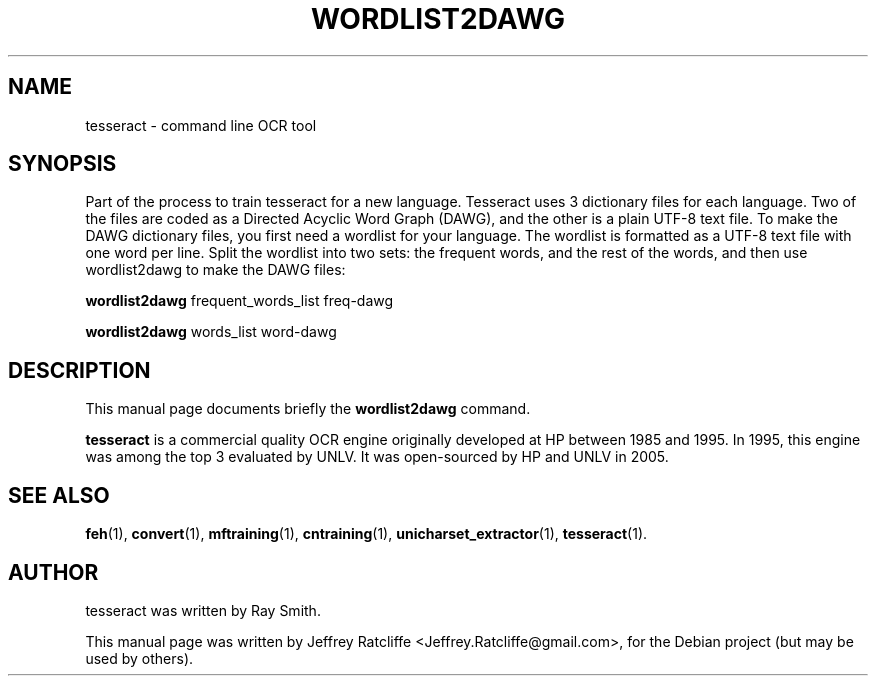 .TH WORDLIST2DAWG 1 "August 21, 2007"
.SH NAME
tesseract \- command line OCR tool
.SH SYNOPSIS
Part of the process to train tesseract for a new language. Tesseract uses 3 dictionary files for each language. Two of the files are coded as a Directed Acyclic Word Graph (DAWG), and the other is a plain UTF-8 text file. To make the DAWG dictionary files, you first need a wordlist for your language. The wordlist is formatted as a UTF-8 text file with one word per line. Split the wordlist into two sets: the frequent words, and the rest of the words, and then use wordlist2dawg to make the DAWG files:
.PP
.B wordlist2dawg
.RI "frequent_words_list freq-dawg"
.PP
.B wordlist2dawg
.RI "words_list word-dawg"
.SH DESCRIPTION
This manual page documents briefly the
.B wordlist2dawg
command.
.PP
\fBtesseract\fP is a commercial quality OCR engine originally developed at
HP between 1985 and 1995. In 1995, this engine was among the top 3 evaluated
by UNLV. It was open-sourced by HP and UNLV in 2005.
.SH SEE ALSO
.BR feh (1),
.BR convert (1),
.BR mftraining (1),
.BR cntraining (1),
.BR unicharset_extractor (1),
.BR tesseract (1).
.br
.SH AUTHOR
tesseract was written by Ray Smith.
.PP
This manual page was written by Jeffrey Ratcliffe <Jeffrey.Ratcliffe@gmail.com>,
for the Debian project (but may be used by others).
